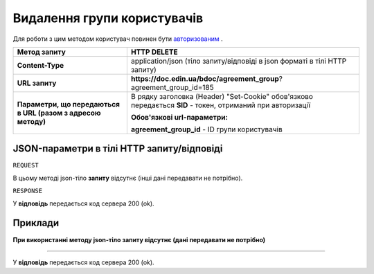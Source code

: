 #############################################################
**Видалення групи користувачів**
#############################################################

Для роботи з цим методом користувач повинен бути `авторизованим <https://wiki-df.edin.ua/uk/latest/API_DOCflow/Methods/Authorization.html>`__ .

+--------------------------------------------------------------+------------------------------------------------------------------------------------------------------------+
|                       **Метод запиту**                       |                                              **HTTP DELETE**                                               |
+==============================================================+============================================================================================================+
| **Content-Type**                                             | application/json (тіло запиту/відповіді в json форматі в тілі HTTP запиту)                                 |
+--------------------------------------------------------------+------------------------------------------------------------------------------------------------------------+
| **URL запиту**                                               |   **https://doc.edin.ua/bdoc/agreement_group**?agreement_group_id=185                                      |
+--------------------------------------------------------------+------------------------------------------------------------------------------------------------------------+
| **Параметри, що передаються в URL (разом з адресою методу)** | В рядку заголовка (Header) "Set-Cookie" обов'язково передається **SID** - токен, отриманий при авторизації |
|                                                              |                                                                                                            |
|                                                              | **Обов'язкові url-параметри:**                                                                             |
|                                                              |                                                                                                            |
|                                                              | **agreement_group_id** - ID групи користувачів                                                             |
+--------------------------------------------------------------+------------------------------------------------------------------------------------------------------------+

**JSON-параметри в тілі HTTP запиту/відповіді**
***********************************************************

``REQUEST``

В цьому методі json-тіло **запиту** відсутнє (інші дані передавати не потрібно).

``RESPONSE``

У **відповідь** передається код сервера 200 (ok).

**Приклади**
*********************************

**При використанні методу json-тіло запиту відсутнє (дані передавати не потрібно)**

--------------

У **відповідь** передається код сервера 200 (ok).


